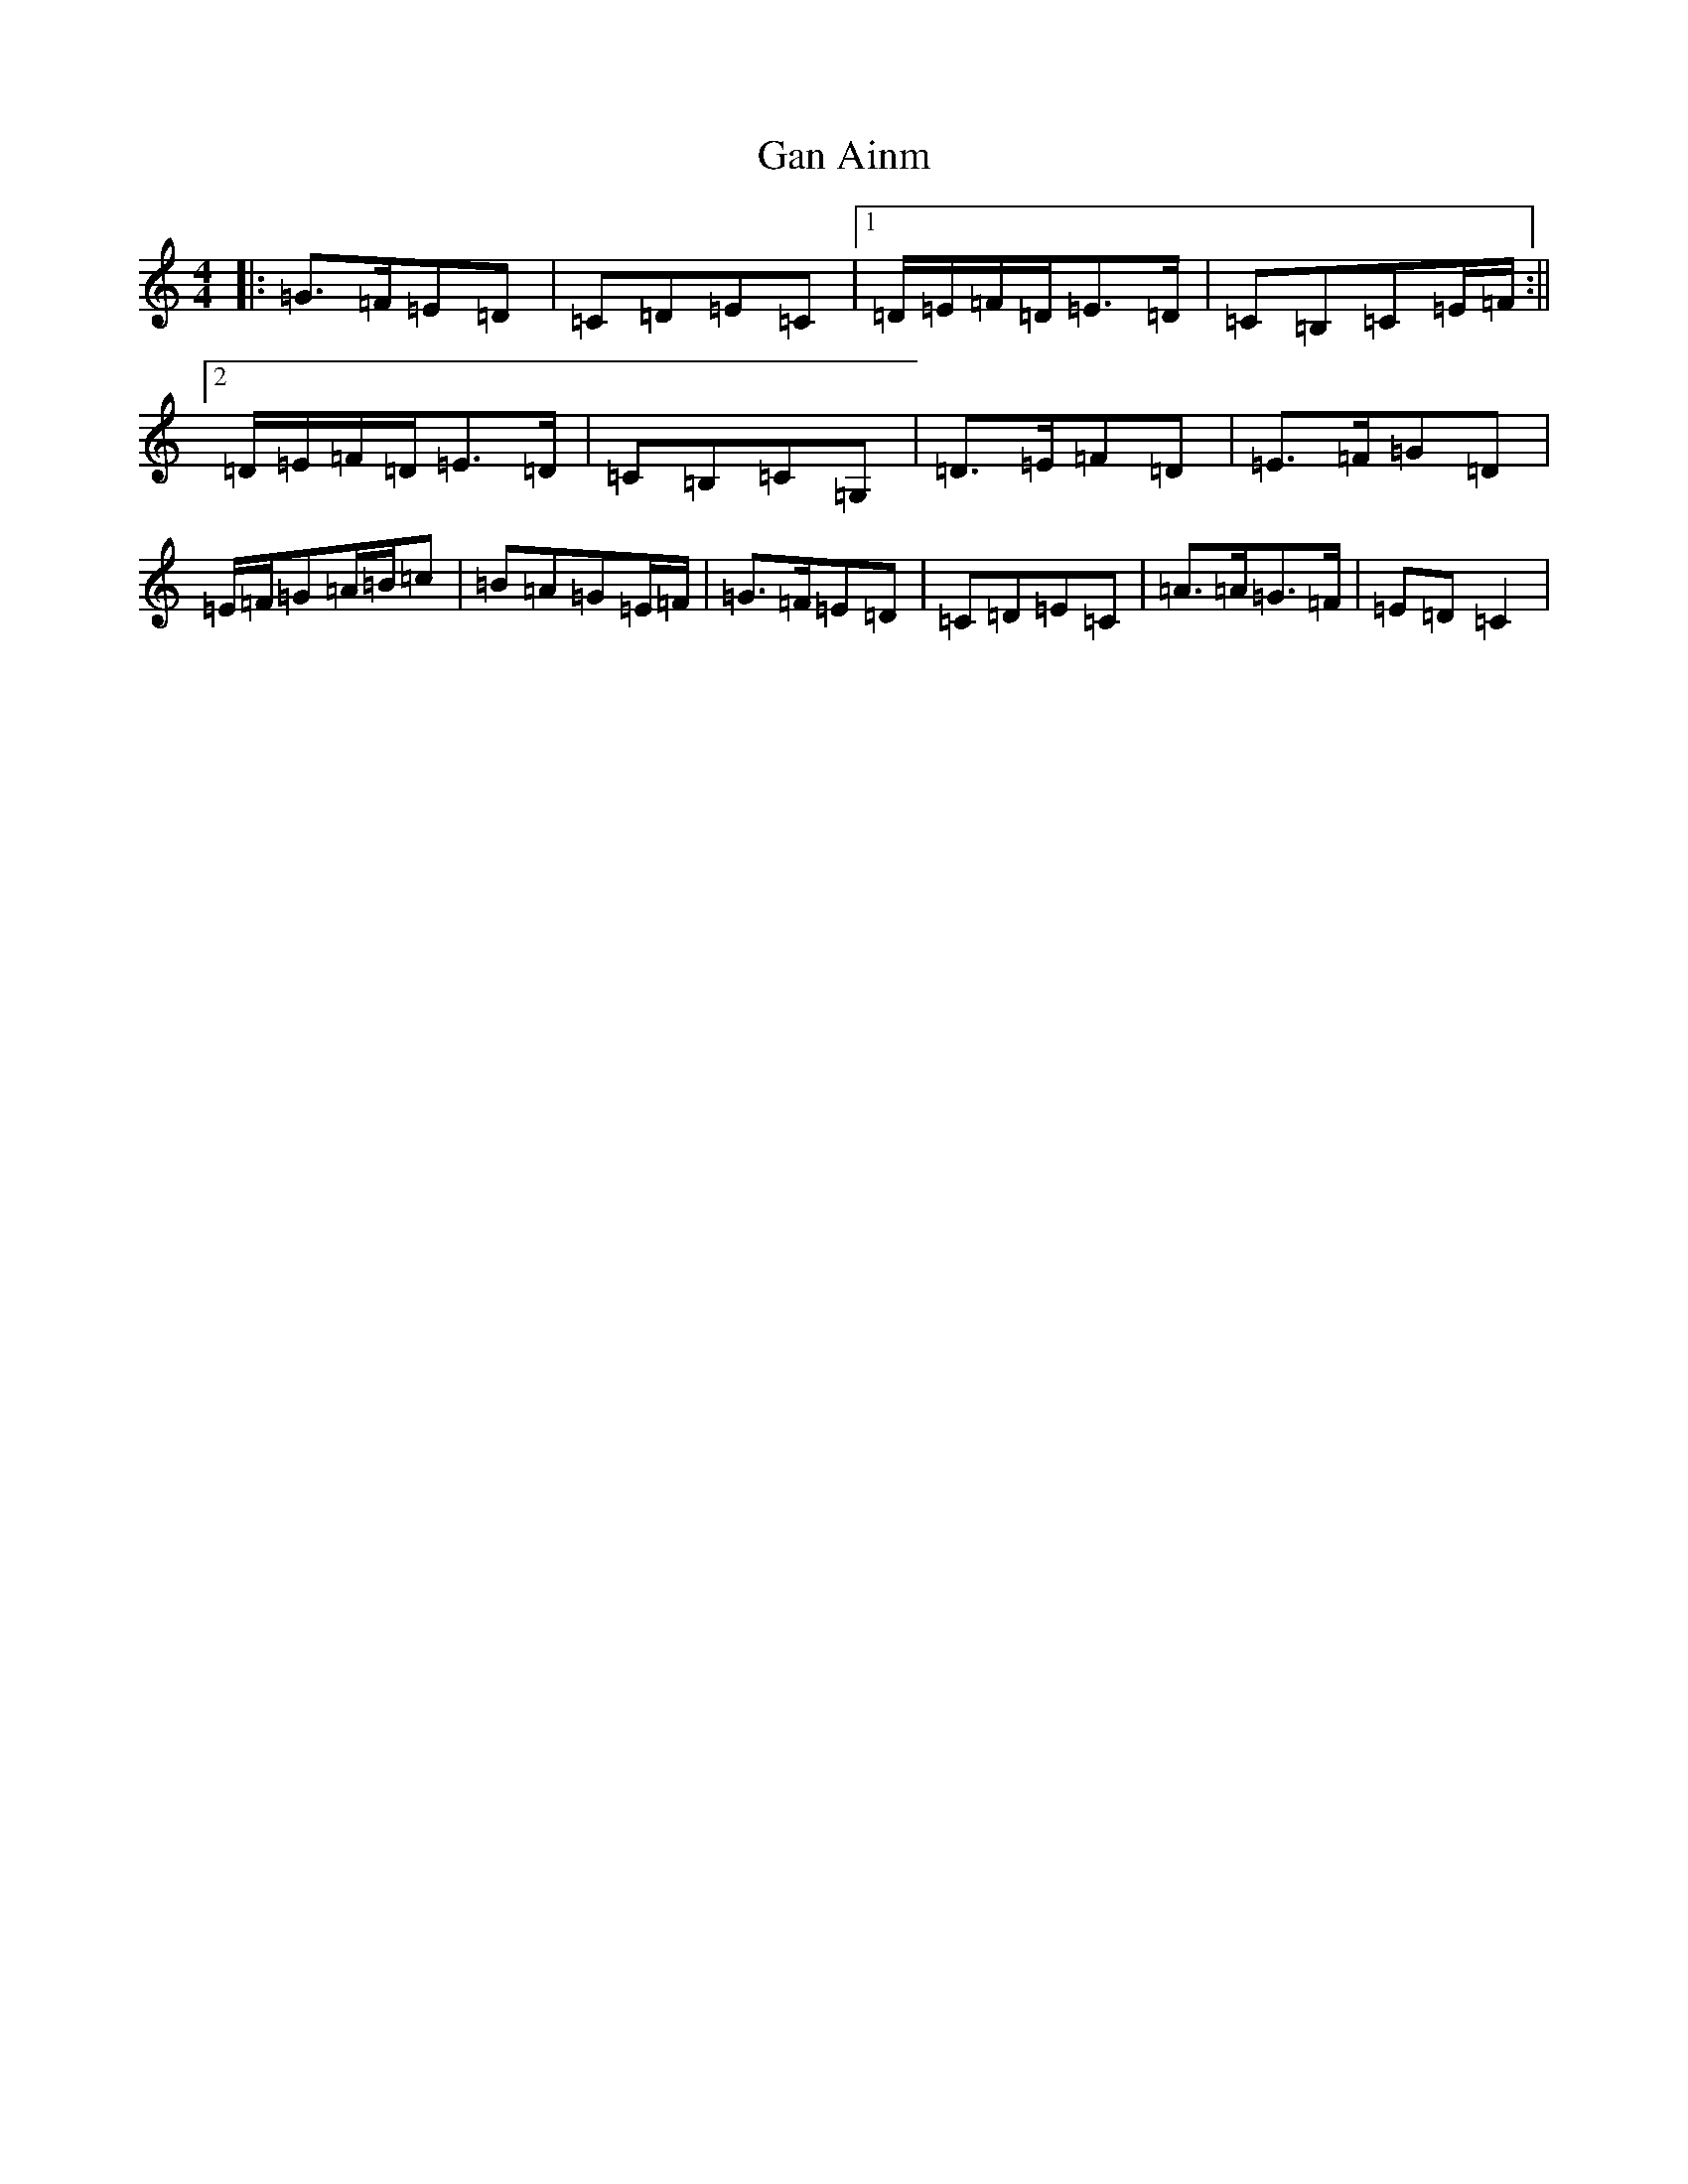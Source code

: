 X: 5015
T: Gan Ainm
S: https://thesession.org/tunes/8086#setting8086
R: hornpipe
M:4/4
L:1/8
K: C Major
|:=G>=F=E=D|=C=D=E=C|1=D/2=E/2=F/2=D/2=E>=D|=C=B,=C=E/2=F/2:||2=D/2=E/2=F/2=D/2=E>=D|=C=B,=C=G,|=D>=E=F=D|=E>=F=G=D|=E/2=F/2=G=A/2=B/2=c|=B=A=G=E/2=F/2|=G>=F=E=D|=C=D=E=C|=A>=A=G>=F|=E=D=C2|